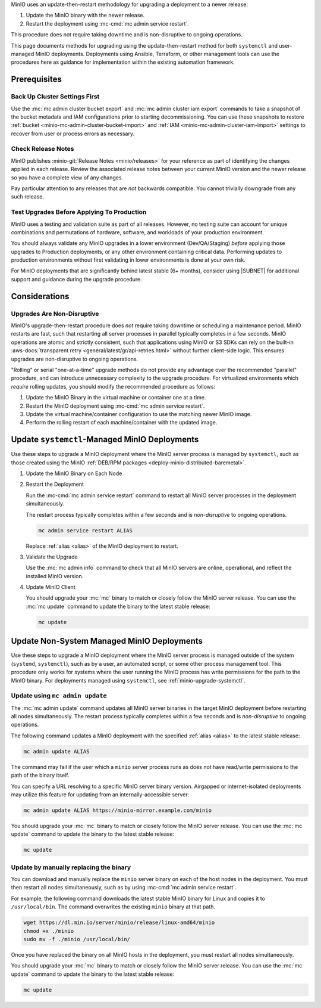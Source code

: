 MinIO uses an update-then-restart methodology for upgrading a deployment to a newer release:

1. Update the MinIO binary with the newer release.
2. Restart the deployment using :mc-cmd:`mc admin service restart`.

This procedure does not require taking downtime and is non-disruptive to ongoing operations.

This page documents methods for upgrading using the update-then-restart method for both ``systemctl`` and user-managed MinIO deployments.
Deployments using Ansible, Terraform, or other management tools can use the procedures here as guidance for implementation within the existing automation framework.

Prerequisites
-------------

Back Up Cluster Settings First
~~~~~~~~~~~~~~~~~~~~~~~~~~~~~~

Use the :mc:`mc admin cluster bucket export` and :mc:`mc admin cluster iam export` commands to take a snapshot of the bucket metadata and IAM configurations prior to starting decommissioning.
You can use these snapshots to restore :ref:`bucket <minio-mc-admin-cluster-bucket-import>` and :ref:`IAM <minio-mc-admin-cluster-iam-import>` settings to recover from user or process errors as necessary.

Check Release Notes
~~~~~~~~~~~~~~~~~~~

MinIO publishes :minio-git:`Release Notes <minio/releases>` for your reference as part of identifying the changes applied in each release.
Review the associated release notes between your current MinIO version and the newer release so you have a complete view of any changes.

Pay particular attention to any releases that are *not* backwards compatible.
You cannot trivially downgrade from any such release.

Test Upgrades Before Applying To Production
~~~~~~~~~~~~~~~~~~~~~~~~~~~~~~~~~~~~~~~~~~~

MinIO uses a testing and validation suite as part of all releases.
However, no testing suite can account for unique combinations and permutations of hardware, software, and workloads of your production environment.

You should always validate any MinIO upgrades in a lower environment (Dev/QA/Staging) *before* applying those upgrades to Production deployments, or any other environment containing critical data.
Performing updates to production environments without first validating in lower environments is done at your own risk.

For MinIO deployments that are significantly behind latest stable (6+ months), consider using |SUBNET| for additional support and guidance during the upgrade procedure.

Considerations
--------------

Upgrades Are Non-Disruptive
~~~~~~~~~~~~~~~~~~~~~~~~~~~

MinIO's upgrade-then-restart procedure does *not* require taking downtime or scheduling a maintenance period.
MinIO restarts are fast, such that restarting all server processes in parallel typically completes in a few seconds. 
MinIO operations are atomic and strictly consistent, such that applications using MinIO or S3 SDKs can rely on the built-in :aws-docs:`transparent retry <general/latest/gr/api-retries.html>` without further client-side logic.
This ensures upgrades are non-disruptive to ongoing operations.

"Rolling" or serial "one-at-a-time" upgrade methods do not provide any advantage over the recommended "parallel" procedure, and can introduce unnecessary complexity to the upgrade procedure.
For virtualized environments which *require* rolling updates, you should modify the recommended procedure as follows:

1. Update the MinIO Binary in the virtual machine or container one at a time.
2. Restart the MinIO deployment using :mc-cmd:`mc admin service restart`.
3. Update the virtual machine/container configuration to use the matching newer MinIO image.
4. Perform the rolling restart of each machine/container with the updated image.

.. _minio-upgrade-systemctl:

Update ``systemctl``-Managed MinIO Deployments
----------------------------------------------

Use these steps to upgrade a MinIO deployment where the MinIO server process is managed by ``systemctl``, such as those created using the MinIO :ref:`DEB/RPM packages <deploy-minio-distributed-baremetal>`.

1. Update the MinIO Binary on Each Node

   .. include:: /includes/linux/common-installation.rst
      :start-after: start-upgrade-minio-binary-desc
      :end-before: end-upgrade-minio-binary-desc

2. Restart the Deployment

   Run the :mc-cmd:`mc admin service restart` command to restart all MinIO server processes in the deployment simultaneously.
   
   The restart process typically completes within a few seconds and is *non-disruptive* to ongoing operations.

   .. code-block:: shell
      :class: copyable

      mc admin service restart ALIAS

   Replace :ref:`alias <alias>` of the MinIO deployment to restart.

3. Validate the Upgrade

   Use the :mc:`mc admin info` command to check that all MinIO servers are online, operational, and reflect the installed MinIO version.

4. Update MinIO Client

   You should upgrade your :mc:`mc` binary to match or closely follow the MinIO server release. 
   You can use the :mc:`mc update` command to update the binary to the latest stable release:

   .. code-block:: shell
      :class: copyable

      mc update

.. _minio-upgrade-mc-admin-update:

Update Non-System Managed MinIO Deployments
-------------------------------------------

Use these steps to upgrade a MinIO deployment where the MinIO server process is managed outside of the system (``systemd``, ``systemctl``), such as by a user, an automated script, or some other process management tool.
This procedure only works for systems where the user running the MinIO process has write permissions for the path to the MinIO binary.
For deployments managed using ``systemctl``, see :ref:`minio-upgrade-systemctl`.

Update using ``mc admin update``
~~~~~~~~~~~~~~~~~~~~~~~~~~~~~~~~

The :mc:`mc admin update` command updates all MinIO server binaries in the target MinIO deployment before restarting all nodes simultaneously.
The restart process typically completes within a few seconds and is *non-disruptive* to ongoing operations.

The following command updates a MinIO deployment with the specified :ref:`alias <alias>` to the latest stable release:

.. code-block:: shell
   :class: copyable

   mc admin update ALIAS

The command may fail if the user which a ``minio`` server process runs as does not have read/write permissions to the path of the binary itself.

You can specify a URL resolving to a specific MinIO server binary version.
Airgapped or internet-isolated deployments may utilize this feature for updating from an internally-accessible server:

.. code-block:: shell
   :class: copyable

   mc admin update ALIAS https://minio-mirror.example.com/minio

You should upgrade your :mc:`mc` binary to match or closely follow the MinIO server release. 
You can use the :mc:`mc update` command to update the binary to the latest stable release:

.. code-block:: shell
   :class: copyable

   mc update

Update by manually replacing the binary
~~~~~~~~~~~~~~~~~~~~~~~~~~~~~~~~~~~~~~~

You can download and manually replace the ``minio`` server binary on each of the host nodes in the deployment.
You must then restart all nodes simultaneously, such as by using :mc-cmd:`mc admin service restart`.

For example, the following command downloads the latest stable MinIO binary for Linux and copies it to ``/usr/local/bin``. 
The command overwrites the existing ``minio`` binary at that path.

.. code-block:: shell
   :class: copyable

   wget https://dl.min.io/server/minio/release/linux-amd64/minio
   chmod +x ./minio
   sudo mv -f ./minio /usr/local/bin/

Once you have replaced the binary on all MinIO hosts in the deployment, you must restart all nodes simultaneously.

You should upgrade your :mc:`mc` binary to match or closely follow the MinIO server release. 
You can use the :mc:`mc update` command to update the binary to the latest stable release:

.. code-block:: shell
   :class: copyable

   mc update